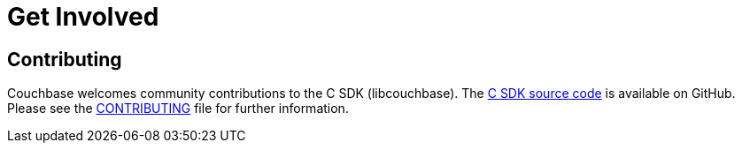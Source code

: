 = Get Involved
:navtitle: Get Involved
:page-aliases: project-docs:get-involved

== Contributing

Couchbase welcomes community contributions to the C SDK (libcouchbase).
The https://github.com/couchbase/libcouchbase[C SDK source code^] is available on GitHub.
Please see the https://github.com/couchbase/libcouchbase/blob/master/CONTRIBUTING.md[CONTRIBUTING^] file for further information.
